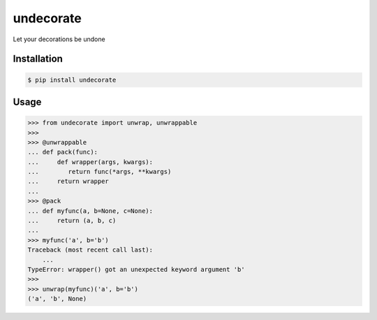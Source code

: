 undecorate
==========

Let your decorations be undone

Installation
------------

.. code-block:: sh

    $ pip install undecorate

Usage
-----

.. code-block:: pycon

    >>> from undecorate import unwrap, unwrappable
    >>>
    >>> @unwrappable
    ... def pack(func):
    ...     def wrapper(args, kwargs):
    ...        return func(*args, **kwargs)
    ...     return wrapper
    ...
    >>> @pack
    ... def myfunc(a, b=None, c=None):
    ...     return (a, b, c)
    ...
    >>> myfunc('a', b='b')
    Traceback (most recent call last):
        ...
    TypeError: wrapper() got an unexpected keyword argument 'b'
    >>>
    >>> unwrap(myfunc)('a', b='b')
    ('a', 'b', None)


